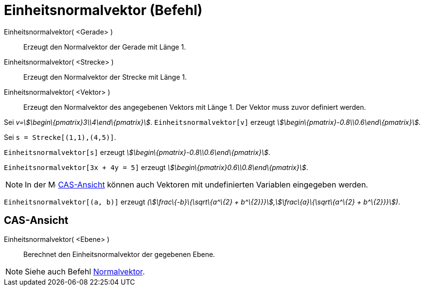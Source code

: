 = Einheitsnormalvektor (Befehl)
:page-en: commands/UnitPerpendicularVector
ifdef::env-github[:imagesdir: /de/modules/ROOT/assets/images]

Einheitsnormalvektor( <Gerade> )::
  Erzeugt den Normalvektor der Gerade mit Länge 1.
Einheitsnormalvektor( <Strecke> )::
  Erzeugt den Normalvektor der Strecke mit Länge 1.
Einheitsnormalvektor( <Vektor> )::
  Erzeugt den Normalvektor des angegebenen Vektors mit Länge 1. Der Vektor muss zuvor definiert werden.

[EXAMPLE]
====

Sei _v=stem:[\begin\{pmatrix}3\\4\end\{pmatrix}]_. `++Einheitsnormalvektor[v]++` erzeugt
_stem:[\begin\{pmatrix}-0.8\\0.6\end\{pmatrix}]._

====

[EXAMPLE]
====

Sei `++s = Strecke[(1,1),(4,5)]++`.

`++Einheitsnormalvektor[s]++` erzeugt _stem:[\begin\{pmatrix}-0.8\\0.6\end\{pmatrix}]_.

====

[EXAMPLE]
====

`++Einheitsnormalvektor[3x + 4y = 5]++` erzeugt _stem:[\begin\{pmatrix}0.6\\0.8\end\{pmatrix}]_.

====

[NOTE]
====

In der image:16px-Menu_view_cas.svg.png[Menu view cas.svg,width=16,height=16] xref:/CAS_Ansicht.adoc[CAS-Ansicht] können
auch Vektoren mit undefinierten Variablen eingegeben werden.

[EXAMPLE]
====

`++Einheitsnormalvektor[(a, b)]++` erzeugt _(stem:[\frac\{-b}\{\sqrt\{a^\{2} + b^\{2}}}],stem:[\frac\{a}\{\sqrt\{a^\{2}
+ b^\{2}}}])_.

====

====

== CAS-Ansicht

Einheitsnormalvektor( <Ebene> )::
  Berechnet den Einheitsnormalvektor der gegebenen Ebene.

[NOTE]
====

Siehe auch Befehl xref:/commands/Normalvektor.adoc[Normalvektor].

====
